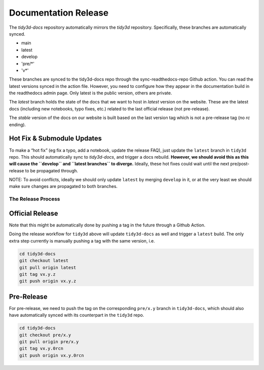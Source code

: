 Documentation Release
---------------------

The `tidy3d-docs` repository automatically mirrors the `tidy3d` repository. Specifically, these branches are automatically synced.

- main
- latest
- develop
- 'pre/*'
- 'v*'

These branches are synced to the tidy3d-docs repo through the sync-readthedocs-repo Github action.
You can read the latest versions synced in the action file.
However, you need to configure how they appear in the documentation build in the readthedocs admin page.
Only latest is the public version, others are private.

The `latest` branch holds the state of the docs that we want to host in `latest` version on the website. These are the latest docs (including new notebooks, typo fixes, etc.) related to the last official release (not pre-release).

The `stable` version of the docs on our website is built based on the last version tag which is not a pre-release tag (no `rc`  ending).

Hot Fix & Submodule Updates
'''''''''''''''''''''''''''

To make a “hot fix” (eg fix a typo, add a notebook, update the release FAQ), just update the ``latest`` branch in ``tidy3d`` repo. This should automatically sync to `tidy3d-docs`, and trigger a docs rebuild. **However, we should avoid this as this will cause the ``develop`` and ``latest branches`` to diverge.** Ideally, these hot fixes could wait until the next pre/post-release to be propagated through.

NOTE: To avoid conflicts, ideally we should only update ``latest`` by merging ``develop`` in it, or at the very least we should make sure changes are propagated to both branches.

The Release Process
^^^^^^^^^^^^^^^^^^^

Official Release
'''''''''''''''''

Note that this might be automatically done by pushing a tag in the future through a Github Action.

Doing the release workflow for ``tidy3d`` above will update ``tidy3d-docs`` as well and trigger a ``latest`` build. The only extra step currently is manually pushing a tag with the same version, i.e.

.. code:: bash

    cd tidy3d-docs
    git checkout latest
    git pull origin latest
    git tag vx.y.z
    git push origin vx.y.z


Pre-Release
''''''''''''

For pre-release, we need to push the tag on the corresponding ``pre/x.y`` branch in ``tidy3d-docs``, which should also have automatically synced with its counterpart in the ``tidy3d``  repo.

.. code:: bash

    cd tidy3d-docs
    git checkout pre/x.y
    git pull origin pre/x.y
    git tag vx.y.0rcn
    git push origin vx.y.0rcn